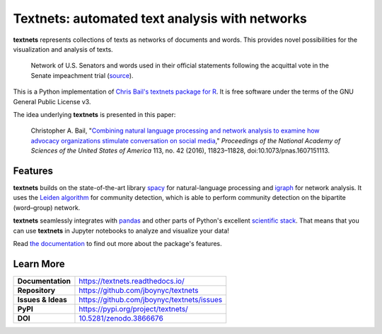 ===============================================
Textnets: automated text analysis with networks
===============================================

.. image:: https://travis-ci.org/jboynyc/textnets.svg?branch=master
   :target: https://travis-ci.org/jboynyc/textnets
   :alt: Travis-CI Status

.. image:: https://readthedocs.org/projects/textnets/badge/?version=stable
   :target: https://textnets.readthedocs.io/en/stable/?badge=stable
   :alt: Documentation Status

.. image:: https://pyup.io/repos/github/jboynyc/textnets/shield.svg
   :target: https://pyup.io/repos/github/jboynyc/textnets/
   :alt: Python Dependency Freshness

.. image:: https://zenodo.org/badge/114368834.svg
   :target: https://zenodo.org/badge/latestdoi/114368834
   :alt: Latest DOI so you can please cite this software

**textnets** represents collections of texts as networks of documents and
words. This provides novel possibilities for the visualization and analysis of
texts.

.. figure:: https://textnets.readthedocs.io/en/dev/_static/impeachment-statements.svg
   :alt: Bipartite network graph

   Network of U.S. Senators and words used in their official statements
   following the acquittal vote in the Senate impeachment trial (`source
   <https://www.jboy.space/blog/enemies-foreign-and-partisan.html>`_).

This is a Python implementation of `Chris Bail's textnets package for R`_.  It
is free software under the terms of the GNU General Public License v3.

.. _`Chris Bail's textnets package for R`: https://github.com/cbail/textnets/

The idea underlying **textnets** is presented in this paper:

  Christopher A. Bail, "`Combining natural language processing and network
  analysis to examine how advocacy organizations stimulate conversation on social
  media`__," *Proceedings of the National Academy of Sciences of the United States
  of America* 113, no. 42 (2016), 11823–11828, doi:10.1073/pnas.1607151113.

__ https://doi.org/10.1073/pnas.1607151113

Features
--------

**textnets** builds on the state-of-the-art library `spacy`_ for
natural-language processing and `igraph`_ for network analysis. It uses the
`Leiden algorithm`_ for community detection, which is able to perform community
detection on the bipartite (word–group) network.

.. _`Leiden algorithm`: https://arxiv.org/abs/1810.08473
.. _`igraph`: http://igraph.org/python/
.. _`spacy`: https://spacy.io/

**textnets** seamlessly integrates with `pandas`_ and other parts of Python's
excellent `scientific stack`_. That means that you can use **textnets** in
Jupyter notebooks to analyze and visualize your data!

.. _`pandas`: https://pandas.io/
.. _`scientific stack`: https://numfocus.org/

Read `the documentation <https://textnets.readthedocs.io>`_ to find out more
about the package's features.

Learn More
----------

==================  =============================================
**Documentation**   https://textnets.readthedocs.io/
**Repository**      https://github.com/jboynyc/textnets
**Issues & Ideas**  https://github.com/jboynyc/textnets/issues
**PyPI**            https://pypi.org/project/textnets/
**DOI**             `10.5281/zenodo.3866676 <https://doi.org/10.5281/zenodo.3866676>`_
==================  =============================================
